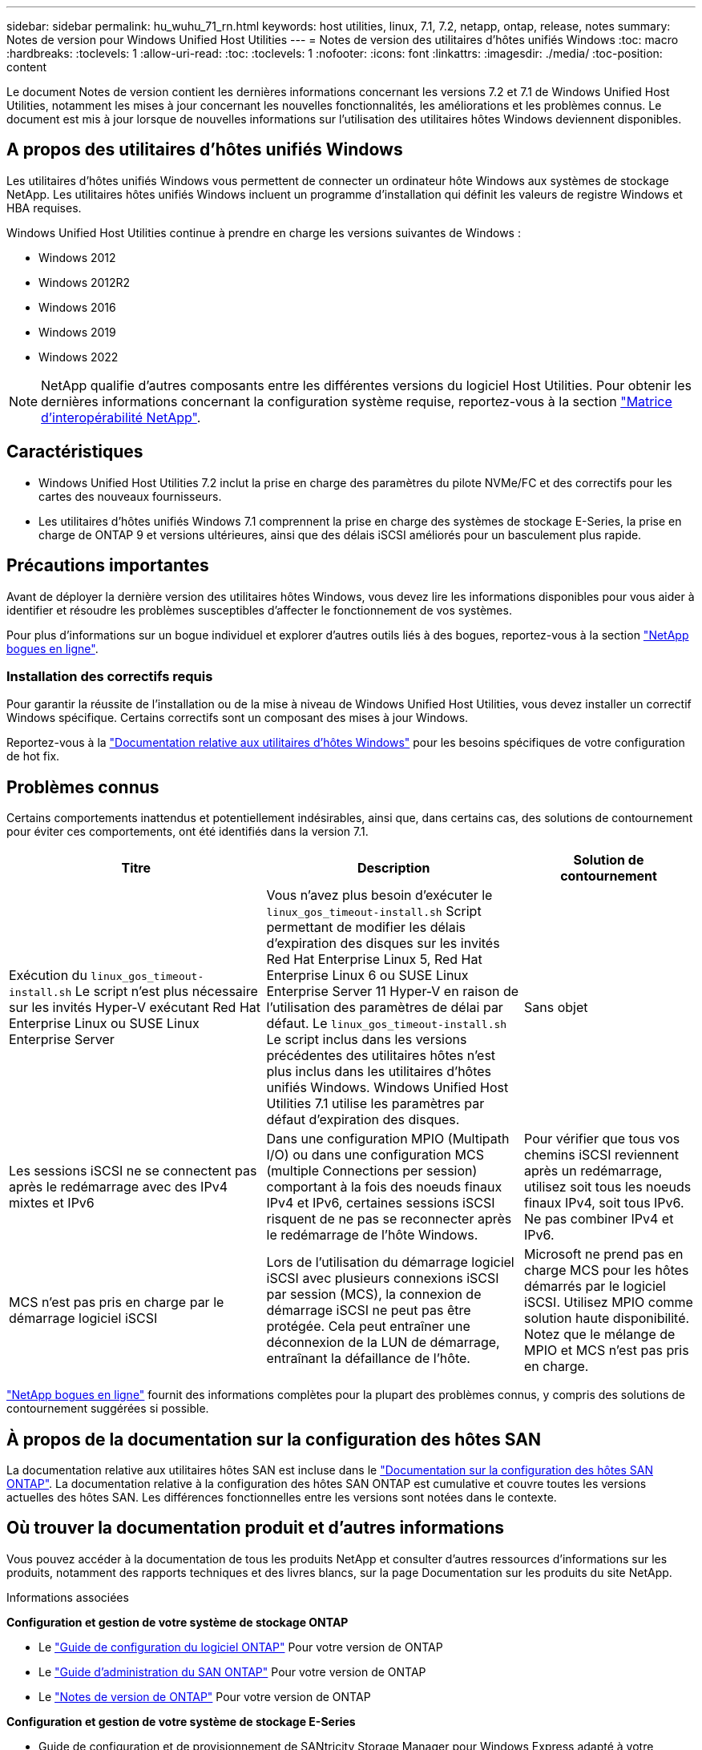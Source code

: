 ---
sidebar: sidebar 
permalink: hu_wuhu_71_rn.html 
keywords: host utilities, linux, 7.1, 7.2, netapp, ontap, release, notes 
summary: Notes de version pour Windows Unified Host Utilities 
---
= Notes de version des utilitaires d'hôtes unifiés Windows
:toc: macro
:hardbreaks:
:toclevels: 1
:allow-uri-read: 
:toc: 
:toclevels: 1
:nofooter: 
:icons: font
:linkattrs: 
:imagesdir: ./media/
:toc-position: content


[role="lead"]
Le document Notes de version contient les dernières informations concernant les versions 7.2 et 7.1 de Windows Unified Host Utilities, notamment les mises à jour concernant les nouvelles fonctionnalités, les améliorations et les problèmes connus. Le document est mis à jour lorsque de nouvelles informations sur l'utilisation des utilitaires hôtes Windows deviennent disponibles.



== A propos des utilitaires d'hôtes unifiés Windows

Les utilitaires d'hôtes unifiés Windows vous permettent de connecter un ordinateur hôte Windows aux systèmes de stockage NetApp. Les utilitaires hôtes unifiés Windows incluent un programme d'installation qui définit les valeurs de registre Windows et HBA requises.

Windows Unified Host Utilities continue à prendre en charge les versions suivantes de Windows :

* Windows 2012
* Windows 2012R2
* Windows 2016
* Windows 2019
* Windows 2022



NOTE: NetApp qualifie d'autres composants entre les différentes versions du logiciel Host Utilities. Pour obtenir les dernières informations concernant la configuration système requise, reportez-vous à la section link:https://mysupport.netapp.com/matrix/imt.jsp?components=65623;64703;&solution=1&isHWU&src=IMT["Matrice d'interopérabilité NetApp"^].



== Caractéristiques

* Windows Unified Host Utilities 7.2 inclut la prise en charge des paramètres du pilote NVMe/FC et des correctifs pour les cartes des nouveaux fournisseurs.
* Les utilitaires d'hôtes unifiés Windows 7.1 comprennent la prise en charge des systèmes de stockage E-Series, la prise en charge de ONTAP 9 et versions ultérieures, ainsi que des délais iSCSI améliorés pour un basculement plus rapide.




== Précautions importantes

Avant de déployer la dernière version des utilitaires hôtes Windows, vous devez lire les informations disponibles pour vous aider à identifier et résoudre les problèmes susceptibles d'affecter le fonctionnement de vos systèmes.

Pour plus d'informations sur un bogue individuel et explorer d'autres outils liés à des bogues, reportez-vous à la section link:https://mysupport.netapp.com/site/bugs-online/product["NetApp bogues en ligne"^].



=== Installation des correctifs requis

Pour garantir la réussite de l'installation ou de la mise à niveau de Windows Unified Host Utilities, vous devez installer un correctif Windows spécifique. Certains correctifs sont un composant des mises à jour Windows.

Reportez-vous à la link:hu_wuhu_72.html["Documentation relative aux utilitaires d'hôtes Windows"] pour les besoins spécifiques de votre configuration de hot fix.



== Problèmes connus

Certains comportements inattendus et potentiellement indésirables, ainsi que, dans certains cas, des solutions de contournement pour éviter ces comportements, ont été identifiés dans la version 7.1.

[cols="30, 30, 20"]
|===
| Titre | Description | Solution de contournement 


| Exécution du `linux_gos_timeout-install.sh` Le script n'est plus nécessaire sur les invités Hyper-V exécutant Red Hat Enterprise Linux ou SUSE Linux Enterprise Server | Vous n'avez plus besoin d'exécuter le `linux_gos_timeout-install.sh` Script permettant de modifier les délais d'expiration des disques sur les invités Red Hat Enterprise Linux 5, Red Hat Enterprise Linux 6 ou SUSE Linux Enterprise Server 11 Hyper-V en raison de l'utilisation des paramètres de délai par défaut. Le `linux_gos_timeout-install.sh` Le script inclus dans les versions précédentes des utilitaires hôtes n'est plus inclus dans les utilitaires d'hôtes unifiés Windows. Windows Unified Host Utilities 7.1 utilise les paramètres par défaut d'expiration des disques. | Sans objet 


| Les sessions iSCSI ne se connectent pas après le redémarrage avec des IPv4 mixtes et IPv6 | Dans une configuration MPIO (Multipath I/O) ou dans une configuration MCS (multiple Connections per session) comportant à la fois des noeuds finaux IPv4 et IPv6, certaines sessions iSCSI risquent de ne pas se reconnecter après le redémarrage de l'hôte Windows. | Pour vérifier que tous vos chemins iSCSI reviennent après un redémarrage, utilisez soit tous les noeuds finaux IPv4, soit tous IPv6. Ne pas combiner IPv4 et IPv6. 


| MCS n'est pas pris en charge par le démarrage logiciel iSCSI | Lors de l'utilisation du démarrage logiciel iSCSI avec plusieurs connexions iSCSI par session (MCS), la connexion de démarrage iSCSI ne peut pas être protégée. Cela peut entraîner une déconnexion de la LUN de démarrage, entraînant la défaillance de l'hôte. | Microsoft ne prend pas en charge MCS pour les hôtes démarrés par le logiciel iSCSI. Utilisez MPIO comme solution haute disponibilité. Notez que le mélange de MPIO et MCS n'est pas pris en charge. 
|===
link:https://mysupport.netapp.com/site/bugs-online/product["NetApp bogues en ligne"^] fournit des informations complètes pour la plupart des problèmes connus, y compris des solutions de contournement suggérées si possible.



== À propos de la documentation sur la configuration des hôtes SAN

La documentation relative aux utilitaires hôtes SAN est incluse dans le link:https://docs.netapp.com/us-en/ontap-sanhost/index.html["Documentation sur la configuration des hôtes SAN ONTAP"]. La documentation relative à la configuration des hôtes SAN ONTAP est cumulative et couvre toutes les versions actuelles des hôtes SAN. Les différences fonctionnelles entre les versions sont notées dans le contexte.



== Où trouver la documentation produit et d'autres informations

Vous pouvez accéder à la documentation de tous les produits NetApp et consulter d'autres ressources d'informations sur les produits, notamment des rapports techniques et des livres blancs, sur la page Documentation sur les produits du site NetApp.

.Informations associées
*Configuration et gestion de votre système de stockage ONTAP*

* Le link:https://docs.netapp.com/us-en/ontap/setup-upgrade/index.html["Guide de configuration du logiciel ONTAP"^] Pour votre version de ONTAP
* Le link:https://docs.netapp.com/us-en/ontap/san-management/index.html["Guide d'administration du SAN ONTAP"^] Pour votre version de ONTAP
* Le link:https://library.netapp.com/ecm/ecm_download_file/ECMLP2492508["Notes de version de ONTAP"^] Pour votre version de ONTAP


*Configuration et gestion de votre système de stockage E-Series*

* Guide de configuration et de provisionnement de SANtricity Storage Manager pour Windows Express adapté à votre protocole
* Guide de configuration et de provisionnement de SANtricity Storage Manager pour votre système d'exploitation, votre protocole et votre version de SANtricity.
* Référence d'installation du logiciel SANtricity Storage Manager spécifique pour votre version de SANtricity.
* Guide du pilote multivoie du gestionnaire de stockage SANtricity spécifique à votre version de SANtricity.
* Notes de mise à jour de SANtricity Storage Manager pour votre version de SANtricity.


Voir la link:https://docs.netapp.com/us-en/e-series-family/["Documentation E-Series"^] Pour accéder à la documentation relative à SANtricity.
